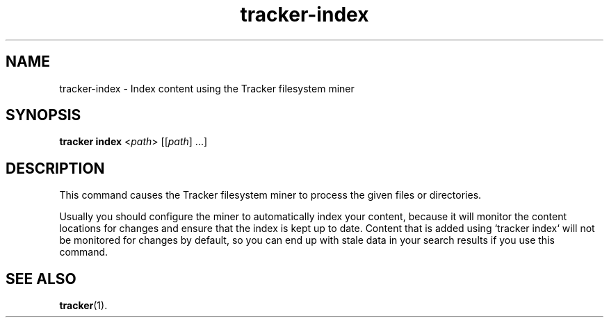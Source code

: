 .TH tracker-index 1 "September 2014" GNU "User Commands"

.SH NAME
tracker-index \- Index content using the Tracker filesystem miner

.SH SYNOPSIS
.nf
\fBtracker index\fR <\fIpath\fR> [[\fIpath\fR] ...]
.fi

.SH DESCRIPTION
This command causes the Tracker filesystem miner to process the given
files or directories.

Usually you should configure the miner to automatically index your
content, because it will monitor the content locations for changes
and ensure that the index is kept up to date. Content that is added
using `tracker index` will not be monitored for changes by default,
so you can end up with stale data in your search results if you use
this command.

.SH SEE ALSO
.BR tracker (1).
